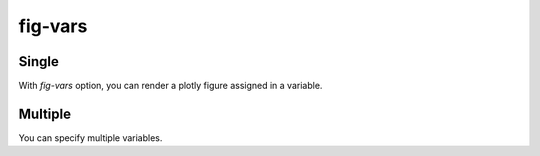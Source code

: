 fig-vars
========

Single
~~~~~~

With `fig-vars` option, you can render a plotly figure assigned in a variable.

.. plotly::
   :fig-vars: fig1

   import plotly.express as px

   fig1 = px.scatter(x=[0, 1, 2, 3, 4], y=[0, 1, 4, 9, 16])


Multiple
~~~~~~~~

You can specify multiple variables.

.. plotly::
   :fig-vars: fig1, fig2

   import plotly.express as px

   fig1 = px.scatter(x=[0, 1, 2, 3, 4], y=[0, 1, 4, 9, 16])
   fig2 = px.scatter(x=[4, 3, 2, 1, 0], y=[0, 1, 4, 9, 16])
